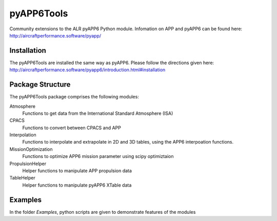 ===============================
pyAPP6Tools
===============================

Community extensions to the ALR pyAPP6 Python module. Infomation on APP and pyAPP6 can be found here: http://aircraftperformance.software/pyapp/

.. image:: https://travis-ci.org/ALR-Aerospace/pyAPP6Tools.svg?branch=feature-CPACS
    :target: https://travis-ci.org/ALR-Aerospace/pyAPP6Tools

.. image:: https://coveralls.io/repos/github/ALR-Aerospace/pyAPP6Tools/badge.svg?branch=feature-CPACS
    :target: https://coveralls.io/github/ALR-Aerospace/pyAPP6Tools?branch=feature-CPACS


Installation
============

The pyAPP6Tools are installed the same way as pyAPP6. Please follow the directions given here: http://aircraftperformance.software/pyapp6/introduction.html#installation

Package Structure
===================

The pyAPP6Tools package comprises the following modules:

Atmosphere
    Functions to get data from the International Standard Atmosphere (ISA)

CPACS
    Functions to convert between CPACS and APP

Interpolation
    Functions to interpolate and extrapolate in 2D and 3D tables,
    using the APP6 interpoation functions.

MissionOptimization
    Functions to optimize APP6 mission parameter using scipy optimiztaion
    
PropulsionHelper
    Helper functions to manipulate APP propulsion data

TableHelper
    Helper functions to manipulate pyAPP6 XTable data
    
Examples
===================

In the folder *Examples*, python scripts are given to demonstrate features of the modules